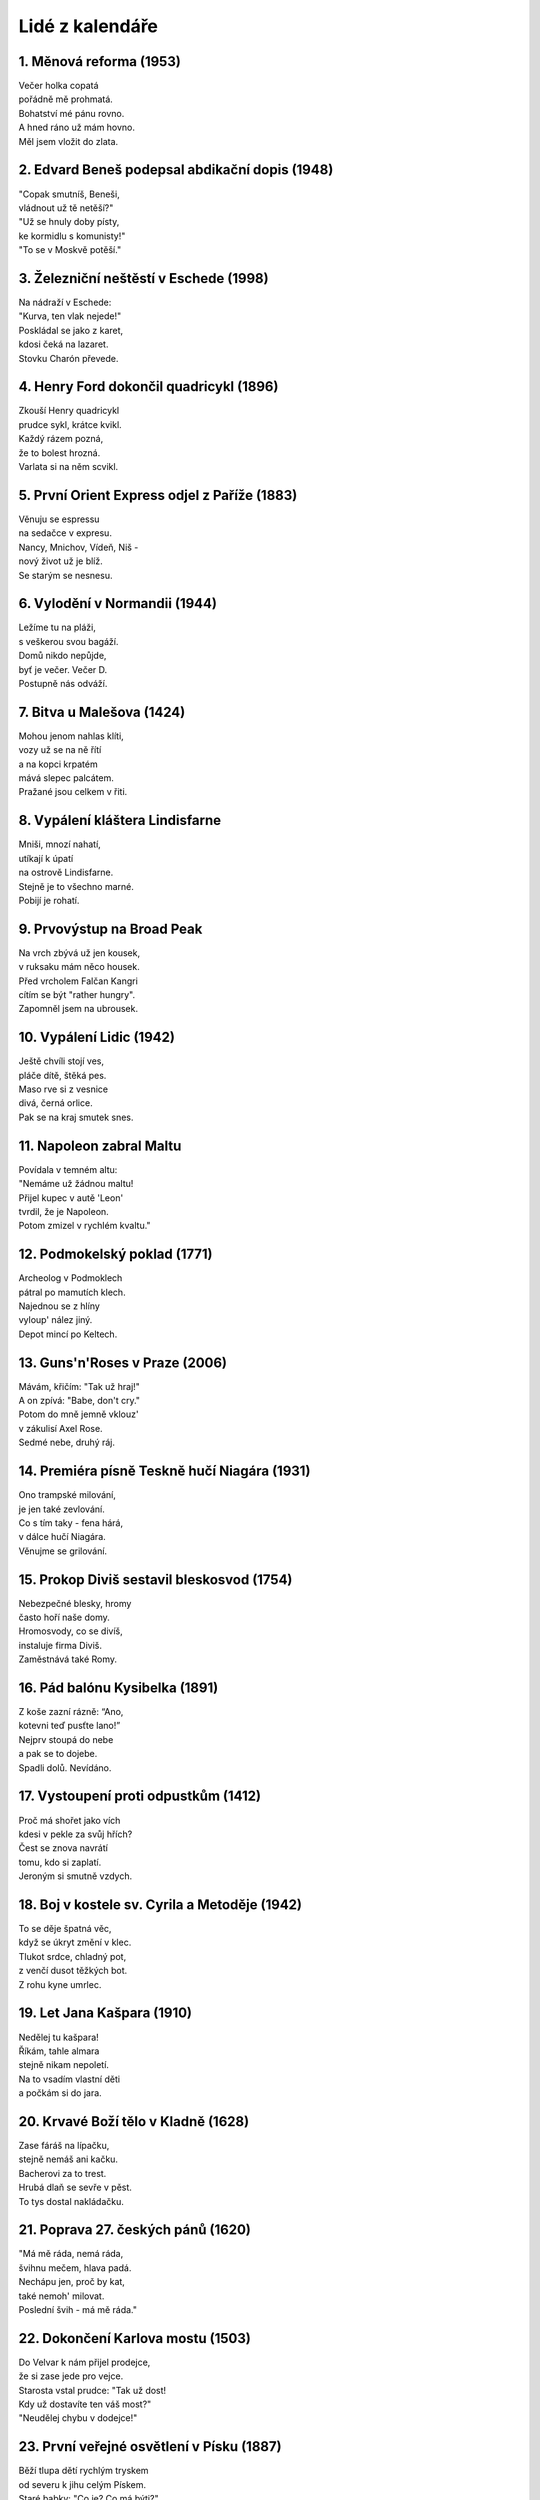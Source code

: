 ================
Lidé z kalendáře
================

1. Měnová reforma (1953)
========================

| Večer holka copatá
| pořádně mě prohmatá.
| Bohatství mé pánu rovno.
| A hned ráno už mám hovno.
| Měl jsem vložit do zlata.

2. Edvard Beneš podepsal abdikační dopis (1948)
===============================================

| "Copak smutníš, Beneši,
| vládnout už tě netěší?"
| "Už se hnuly doby písty,
| ke kormidlu s komunisty!"
| "To se v Moskvě potěší."

3. Železniční neštěstí v Eschede (1998)
=======================================

| Na nádraží v Eschede:
| "Kurva, ten vlak nejede!"
| Poskládal se jako z karet,
| kdosi čeká na lazaret.
| Stovku Charón převede.

4. Henry Ford dokončil quadricykl (1896)
========================================

| Zkouší Henry quadricykl
| prudce sykl, krátce kvikl.
| Každý rázem pozná,
| že to bolest hrozná.
| Varlata si na něm scvikl.

5. První Orient Express odjel z Paříže (1883)
=============================================

| Věnuju se espressu
| na sedačce v expresu.
| Nancy, Mnichov, Vídeň, Niš -
| nový život už je blíž.
| Se starým se nesnesu.

6. Vylodění v Normandii (1944)
==============================

| Ležíme tu na pláži,
| s veškerou svou bagáží. 
| Domů nikdo nepůjde, 
| byť je večer. Večer D.
| Postupně nás odváží. 

7. Bitva u Malešova (1424)
==========================

| Mohou jenom nahlas klíti,
| vozy už se na ně řítí
| a na kopci krpatém
| mává slepec palcátem.
| Pražané jsou celkem v řiti.

8. Vypálení kláštera Lindisfarne
================================

| Mniši, mnozí nahatí,
| utíkají k úpatí
| na ostrově Lindisfarne.
| Stejně je to všechno marné.
| Pobijí je rohatí.

9. Prvovýstup na Broad Peak
===========================

| Na vrch zbývá už jen kousek,
| v ruksaku mám něco housek.
| Před vrcholem Falčan Kangri
| cítím se být "rather hungry".
| Zapomněl jsem na ubrousek. 

10. Vypálení Lidic (1942)
=========================

| Ještě chvíli stojí ves,
| pláče dítě, štěká pes.
| Maso rve si z vesnice
| divá, černá orlice.
| Pak se na kraj smutek snes. 

11. Napoleon zabral Maltu
=========================

| Povídala v temném altu:
| "Nemáme už žádnou maltu!
| Přijel kupec v autě 'Leon'
| tvrdil, že je Napoleon.
| Potom zmizel v rychlém kvaltu."

12. Podmokelský poklad (1771)
=============================

| Archeolog v Podmoklech
| pátral po mamutích klech.
| Najednou se z hlíny
| vyloup' nález jiný.
| Depot mincí po Keltech.

13. Guns'n'Roses v Praze (2006)
===============================

| Mávám, křičím: "Tak už hraj!"
| A on zpívá: "Babe, don't cry."
| Potom do mně jemně vklouz'
| v zákulisí Axel Rose.
| Sedmé nebe, druhý ráj.

14. Premiéra písně Teskně hučí Niagára (1931)
===========================================

| Ono trampské milování,
| je jen také zevlování.
| Co s tím taky - fena hárá,
| v dálce hučí Niagára.
| Věnujme se grilování.

15. Prokop Diviš sestavil bleskosvod (1754)
===========================================

| Nebezpečné blesky, hromy
| často hoří naše domy.
| Hromosvody, co se divíš,
| instaluje firma Diviš.
| Zaměstnává také Romy.

16. Pád balónu Kysibelka (1891)
===============================

| Z koše zazní rázně: “Ano,
| kotevni teď pusťte lano!”
| Nejprv stoupá do nebe
| a pak se to dojebe.
| Spadli dolů. Nevídáno.

17. Vystoupení proti odpustkům (1412)
=====================================

| Proč má shořet jako vích
| kdesi v pekle za svůj hřích?
| Čest se znova navrátí
| tomu, kdo si zaplatí.
| Jeroným si smutně vzdych.

18. Boj v kostele sv. Cyrila a Metoděje (1942)
==============================================

| To se děje špatná věc,
| když se úkryt změní v klec.
| Tlukot srdce, chladný pot,
| z venčí dusot těžkých bot.
| Z rohu kyne umrlec.

19. Let Jana Kašpara (1910)
===========================

| Nedělej tu kašpara!
| Říkám, tahle almara
| stejně nikam nepoletí.
| Na to vsadím vlastní děti
| a počkám si do jara.

20. Krvavé Boží tělo v Kladně (1628)
====================================

| Zase fáráš na lípačku,
| stejně nemáš ani kačku.
| Bacherovi za to trest.
| Hrubá dlaň se sevře v pěst.
| To tys dostal nakládačku.

21. Poprava 27. českých pánů (1620)
===================================

| "Má mě ráda, nemá ráda,
| švihnu mečem, hlava padá.
| Nechápu jen, proč by kat,
| také nemoh' milovat.
| Poslední švih - má mě ráda."

22. Dokončení Karlova mostu (1503)
==================================    

| Do Velvar k nám přijel prodejce,
| že si zase jede pro vejce.
| Starosta vstal prudce: "Tak už dost!
| Kdy už dostavíte ten váš most?"
| "Neudělej chybu v dodejce!"

23. První veřejné osvětlení v Písku (1887)
==========================================

| Běží tlupa dětí rychlým tryskem
| od severu k jihu celým Pískem.
| Staré babky: "Co je? Co má býti?"
| Děcka zase na to: "Už to svítí."
| Křižík si je jistý slušným ziskem.

24. Desátý přelet Halleyovy komety (451)
========================================

| Mnohokráte prokletá,
| Mléčnou dráhu zametá.
| Co se děje, že se ptáte?
| Dneska je tu podesáté
| hvězda s vlasy. Kometa.

25. Dvouletý Václav IV. korunován českým králem (1363)
======================================================

| Dneska dají ti tvůj kříž,
| tíhou hlava klesá níž.
| Jistě by sis radši hrál,
| místo toho už jsi král.
| Toho se už nezbavíš.

26. Krysař z Hameln (1284)
==========================

| Na píšťalu začal misi,
| mašírují branou krysy.
| Jak se sliby mění v smetí,
| odcházejí branou děti.
| Ne vždy projdou kompromisy.

27. První čistička odpadních vod v Bubenči (1906)
=================================================

| Čistička je v Bubenči
| to se nám to, lidé, chčí.
| Také se nám dobře sere.
| To je prostě dílo, které
| o svém smyslu přesvědčí.

28. Chuchelská bitka (1881)
===========================

| To se takhle spolu sčuchli
| Češi, Němci v Malé Chuchli.
| Jak zahrály klarinety,
| rozbili si svorně rety.
| Ještě doteď nejsou zpuchlý.

29. Odstoupení Podkarpatské Rusi (1945)
=======================================

| To zas jednou přišli Rusi,
| naše země pod ně musí:
| "Z Užgorodu k Chustu!
| Nebraňte nám v růstu."
| Postavit se? Kdo to zkusí?

30. Teorie relativity (1905)
============================

| Co si myslíš, hlupáku,
| když tak sedíš ve vlaku,
| opájíš se strašnou lží:
| Prý se hýbe nádraží.
| Uvažuj o opaku!

